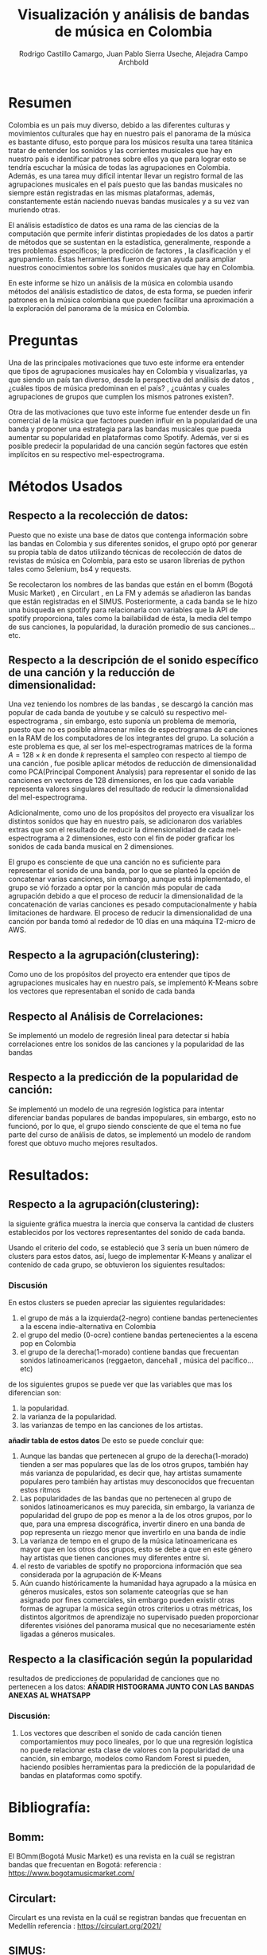 #+TITLE: Visualización y análisis de bandas de música en Colombia
#+Author: Rodrigo Castillo Camargo, Juan Pablo Sierra Useche, Alejadra Campo Archbold

* Resumen
Colombia es un país muy diverso, debido a las diferentes culturas y movimientos culturales que hay en nuestro país el panorama de la música es bastante difuso, esto porque para los músicos resulta una tarea titánica tratar de entender los sonidos y las corrientes musicales que hay en nuestro país e identificar patrones sobre ellos ya que para lograr esto se tendría escuchar la música de todas las agrupaciones en Colombia. Además, es una tarea muy difícil intentar llevar un registro formal de las agrupaciones musicales en el país puesto que las bandas musicales no siempre están registradas en las mismas plataformas, además, constantemente están naciendo nuevas bandas musicales y a su vez van muriendo otras.

El análisis estadístico de datos es una rama de las ciencias de la computación que permite inferir distintas propiedades de los datos a partir de métodos que se sustentan en la estadística, generalmente, responde a tres problemas específicos; la predicción  de factores , la clasificación y el agrupamiento. Éstas herramientas fueron de gran ayuda para ampliar nuestros conocimientos sobre los sonidos musicales que hay en Colombia.

En este informe se hizo un análisis de la música en colombia usando métodos del análisis estadístico de datos, de esta forma, se pueden inferir patrones en la música colombiana que pueden facilitar una aproximación a la exploración del panorama de la música en Colombia.

* Preguntas
Una de las principales motivaciones que tuvo este informe era entender que tipos de agrupaciones musicales hay en Colombia y visualizarlas, ya que siendo un país tan diverso, desde la perspectiva del análisis de datos , ¿cuáles tipos de música predominan en el país? , ¿cuántas y cuales agrupaciones de grupos que cumplen los mismos patrones existen?.

Otra de las motivaciones que tuvo este informe fue entender desde un fin comercial de la música que factores pueden influir en la popularidad de una banda y proponer una estrategia para las bandas musicales que pueda aumentar su popularidad en plataformas como Spotify. Además, ver si es posible predecir la popularidad de una canción según factores que estén implícitos en su respectivo mel-espectrograma.

* Métodos Usados
** Respecto a la recolección de datos:
Puesto que no existe una base de datos que contenga información sobre las bandas en Colombia y sus diferentes sonidos, el grupo optó por generar su propia tabla de datos utilizando técnicas de recolección de datos  de revistas de música en Colombia, para esto se usaron librerias de python tales como Selenium, bs4 y requests.

Se recolectaron los nombres de las bandas que están en el bomm (Bogotá Music Market) , en Circulart , en La FM y además se añadieron las bandas que están registradas en el SIMUS. Posteriormente, a cada banda se le hizo una búsqueda en spotify para relacionarla con variables que la API de spotify proporciona, tales como la bailabilidad de ésta, la media del tempo de sus canciones, la popularidad, la duración promedio de sus canciones...etc.

** Respecto a la descripción de el sonido específico de una canción y la reducción de dimensionalidad:
Una vez teniendo los nombres de las bandas , se descargó la canción mas popular de cada banda de youtube y se calculó su respectivo mel-espectrograma , sin embargo, esto suponía un problema de memoria, puesto que no es posible almacenar miles de espectrogramas de canciones en la RAM de los computadores de los integrantes del grupo. La solución a este problema es que, al ser los mel-espectrogramas matrices de la forma $A=128\times k$ en donde $k$ representa el sampleo con respecto al tiempo de una canción , fue posible aplicar métodos de reducción de dimensionalidad como PCA(Principal Component Analysis) para representar el sonido de las canciones en vectores de 128 dimensiones, en los que cada variable representa valores singulares del resultado de reducir la dimensionalidad del mel-espectrograma.

Adicionalmente, como uno de los propósitos del proyecto era visualizar los distintos sonidos que hay en nuestro país, se adicionaron dos variables extras que son el resultado de reducir la dimensionalidad de cada mel-espectrograma a 2 dimensiones, esto con el fin de poder graficar los sonidos de cada banda musical en 2 dimensiones.

El grupo es consciente de que una canción no es suficiente para representar el sonido de una banda, por lo que se planteó la opción de concatenar varias canciones, sin embargo, aunque está implementado, el grupo se vió forzado a optar por la canción más popular de cada agrupación debido a que el proceso de reducir la dimensionalidad de la concatenación de varias canciones es pesado computacionalmente y había limitaciones de hardware. El proceso de reducir la dimensionalidad de una canción por banda tomó al rededor de 10 días en una máquina T2-micro de AWS.

** Respecto a la agrupación(clustering):
Como uno de los propósitos del proyecto era entender que tipos de agrupaciones musicales hay en nuestro país, se implementó K-Means sobre los vectores que representaban el sonido de cada banda

** Respecto al Análisis de Correlaciones:
Se implementó un modelo de regresión lineal para detectar si había correlaciones entre los sonidos de las canciones y la popularidad de las bandas

** Respecto a la predicción de la popularidad de canción:
Se implementó un modelo de una regresión logística para intentar diferenciar bandas populares de bandas impopulares, sin embargo, esto no funcionó, por lo que, el grupo siendo consciente de que el tema no fue parte del curso de análisis de datos, se implementó un modelo de random forest que obtuvo mucho mejores resultados.

* Resultados:
** Respecto a la agrupación(clustering):
la siguiente gráfica muestra la inercia que conserva la cantidad de clusters establecidos por los vectores representantes del sonido de cada banda.
#+begin_center
[[./images/inercias1.png]]
#+end_center
Usando el criterio del codo, se estableció que 3 sería un buen número de clusters para estos datos, así, luego de implementar K-Means y analizar el contenido de cada grupo, se obtuvieron los siguientes resultados:
#+begin_center
[[./images/clustering1.png]]
#+end_center
*** Discusión
En estos clusters se pueden apreciar las siguientes regularidades:
1. el grupo de más a la izquierda(2-negro) contiene bandas pertenecientes a la escena indie-alternativa en Colombia
2. el grupo del medio (0-ocre) contiene bandas pertenecientes a la escena pop en Colombia
3. el grupo de la derecha(1-morado) contiene bandas que frecuentan sonidos latinoamericanos (reggaeton, dancehall , música del pacífico...etc)

de los siguientes grupos se puede ver que las variables que mas los diferencian son:
1. la popularidad.
2. la varianza de la popularidad.
3. las varianzas de tempo en las canciones de los artistas.

*añadir tabla de estos datos*
De esto se puede concluir que:
1. Aunque las bandas que pertenecen al grupo de la derecha(1-morado) tienden a ser mas populares que las de los otros grupos, también hay más varianza de popularidad, es decir que, hay artistas sumamente populares pero también hay artistas muy desconocidos que frecuentan estos ritmos
2. Las popularidades de las bandas que no pertenecen al grupo de sonidos latinoamericanos es muy parecida, sin embargo, la varianza de popularidad del grupo de pop es menor a la de los otros grupos, por lo que, para una empresa discográfica, invertir dinero en una banda de pop representa un riezgo menor que invertirlo en una banda de indie
3. La varianza de tempo en el grupo de la música latinoamericana es mayor que en los otros dos grupos, esto se debe a que en este género hay artistas que tienen canciones muy diferentes entre si.
4. el resto de variables de spotify no proporciona información que sea considerada por la agrupación de K-Means
5. Aún cuando históricamente la humanidad haya agrupado a la música en géneros musicales, estos son solamente cateogrías que se han asignado por fines comerciales, sin embargo pueden existir otras formas de agrupar la música según otros criterios u otras métricas, los distintos algoritmos de aprendizaje no supervisado pueden proporcionar diferentes visiónes del panorama musical que no necesariamente estén ligadas a géneros musicales.

** Respecto a la clasificación según la popularidad
resultados de predicciones de popularidad de canciones que no pertenecen a los datos:
*AÑADIR HISTOGRAMA JUNTO CON LAS BANDAS ANEXAS AL WHATSAPP*
*** Discusión:
1. Los vectores que describen el sonido de cada canción tienen comportamientos muy poco lineales, por lo que una regresión logística no puede relacionar esta clase de valores con la popularidad de una canción, sin embargo, modelos como Random Forest si pueden, haciendo posibles herramientas para la predicción de la popularidad de bandas en plataformas como spotify.


* Bibliografía:
** Bomm:
El BOmm(Bogotá Music Market) es una revista en la cuál se registran bandas que frecuentan en Bogotá:
referencia : https://www.bogotamusicmarket.com/
** Circulart:
Circulart es una revista en la cuál se registran bandas que frecuentan en Medellín
referencia :  https://circulart.org/2021/
** SIMUS:
El SIMUS es una base de datos en la cuál se tienen que registrar todas las bandas que tienen contratos con el estado
referencia : https://simus.mincultura.gov.co/
** LastFM:
LastFM es una página que contiene mucha información sobre artistas, contiene la categoría de artistas colombianos por lo que fue de grán ayuda para este proyecto
referencia : https://www.last.fm

* Proyecto:
Todo el proyecto fue desarrollado en el siguiente repositorio:
https://github.com/Rootdrigo/Colombian_Music_State
